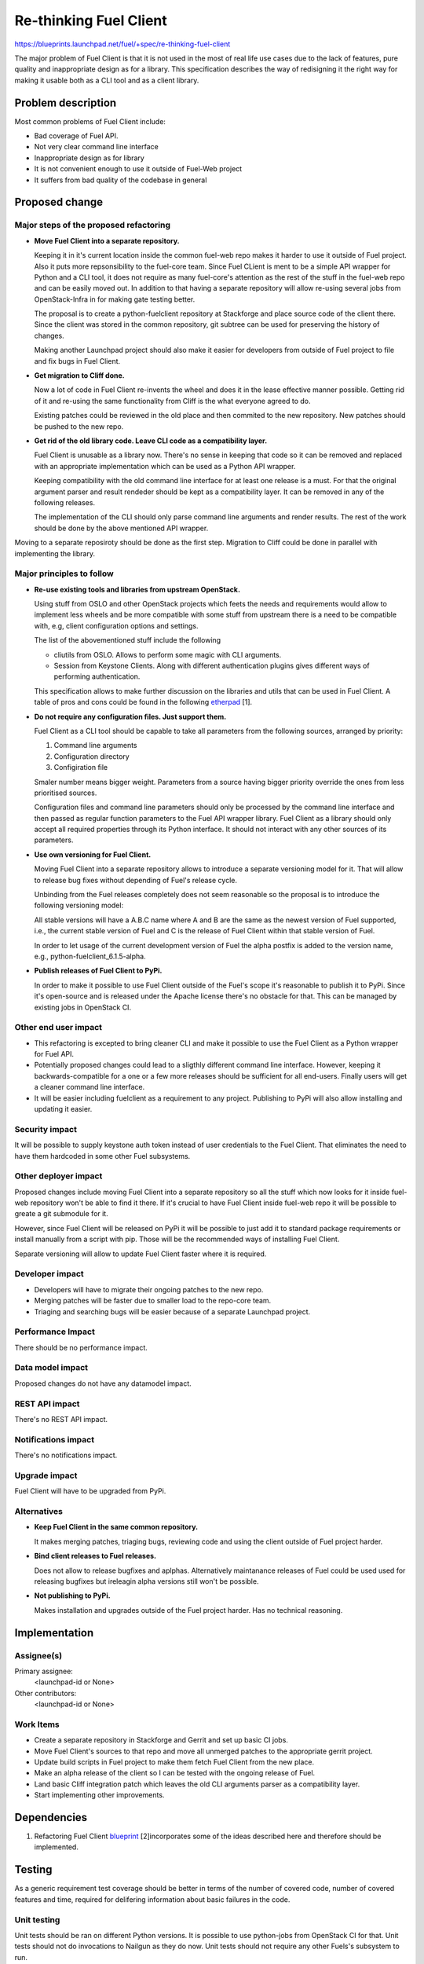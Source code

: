 ..
 This work is licensed under a Creative Commons Attribution 3.0 Unported
 License.

 http://creativecommons.org/licenses/by/3.0/legalcode

==========================================
Re-thinking Fuel Client
==========================================

https://blueprints.launchpad.net/fuel/+spec/re-thinking-fuel-client

The major problem of Fuel Client is that it is not used in the most of real
life use cases due to the lack of features, pure quality and inappropriate
design as for a library. This specification describes the way of redisigning
it the right way for making it usable both as a CLI tool and as a client
library.

Problem description
===================

Most common problems of Fuel Client include:

* Bad coverage of Fuel API.

* Not very clear command line interface

* Inappropriate design as for library

* It is not convenient enough to use it outside of Fuel-Web project

* It suffers from bad quality of the codebase in general


Proposed change
================

Major steps of the proposed refactoring
---------------------------------------

* **Move Fuel Client into a separate repository.**

  Keeping it in it's current location inside the common fuel-web repo makes it
  harder to use it outside of Fuel project. Also it puts more repsonsibility to
  the fuel-core team. Since Fuel CLient is ment to be a simple API wrapper for
  Python and a CLI tool, it does not require as many fuel-core's attention as
  the rest of the stuff in the fuel-web repo and can be easily moved out.
  In addition to that having a separate repository will allow re-using several
  jobs from OpenStack-Infra in for making gate testing better.

  The proposal is to create a python-fuelclient repository at Stackforge and
  place source code of the client there. Since the client was stored in the
  common repository, git subtree can be used for preserving the history of
  changes.

  Making another Launchpad project should also make it easier for developers
  from outside of Fuel project to file and fix bugs in Fuel Client.

* **Get migration to Cliff done.**

  Now a lot of code in Fuel Client re-invents the wheel and does it in the
  lease effective manner possible. Getting rid of it and re-using the same
  functionality from Cliff is the what everyone agreed to do.

  Existing patches could be reviewed in the old place and then commited to the
  new repository. New patches should be pushed to the new repo.

* **Get rid of the old library code. Leave CLI code as a compatibility layer.**

  Fuel Client is unusable as a library now. There's no sense in keeping that
  code so it can be removed and replaced with an appropriate implementation
  which can be used as a Python API wrapper.

  Keeping compatibility with the old command line interface for at least one
  release is a must. For that the original argument parser and result rendeder
  should be kept as a compatibility layer. It can be removed in any of the
  following releases.

  The implementation of the CLI should only parse command line arguments and
  render results. The rest of the work should be done by the above mentioned
  API wrapper.


Moving to a separate reposiroty should be done as the first step. Migration to
Cliff could be done in parallel with implementing the library.


Major principles to follow
--------------------------

* **Re-use existing tools and libraries from upstream OpenStack.**

  Using stuff from OSLO and other OpenStack projects which feets the needs and
  requirements  would allow to implement less wheels and be more compatible
  with some stuff from upstream there is a need to be compatible with, e.g,
  client configuration options and settings.

  The list of the abovementioned stuff include the following

  * cliutils from OSLO. Allows to perform some magic with CLI arguments.

  * Session from Keystone Clients. Along with different authentication plugins
    gives different ways of performing authentication.

  This specification allows to make further discussion on the libraries and
  utils that can be used in Fuel Client. A table of pros and cons could be
  found in the following `etherpad
  <https://etherpad.openstack.org/p/fuelclient-fuelclient-3rdparty-libs>`_ [1].

* **Do not require any configuration files. Just support them.**

  Fuel Client as a CLI tool should be capable to take all parameters from
  the following sources, arranged by priority:

  #. Command line arguments

  #. Configuration directory

  #. Configiration file

  Smaler number means bigger weight. Parameters from a source having
  bigger priority override the ones from less prioritised sources.

  Configuration files and command line parameters should only be processed by
  the command line interface and then passed as regular function parameters to
  the Fuel API wrapper library. Fuel Client as a library should only accept all
  required properties through its Python interface. It should not interact with
  any other sources of its parameters.

* **Use own versioning for Fuel Client.**

  Moving Fuel Client into a separate repository allows to introduce a separate
  versioning model for it. That will allow to release bug fixes without
  depending of Fuel's release cycle.

  Unbinding from the Fuel releases completely does not seem reasonable so the
  proposal is to introduce the following versioning model:

  All stable versions will have a A.B.C name where A and B are the same as the
  newest version of Fuel supported, i.e., the current stable version of Fuel
  and C is the release of Fuel Client within that stable version of Fuel.

  In order to let usage of the current development version of Fuel the alpha
  postfix is added to the version name, e.g., python-fuelclient_6.1.5-alpha.

* **Publish releases of Fuel Client to PyPi.**

  In order to make it possible to use Fuel Client outside of the Fuel's scope
  it's reasonable to publish it to PyPi. Since it's open-source and is released
  under the Apache license there's no obstacle for that. This can be managed by
  existing jobs in OpenStack CI.


Other end user impact
---------------------

* This refactoring is excepted to bring cleaner CLI and make it possible to
  use the Fuel Client as a Python wrapper for Fuel API.

* Potentially proposed changes could lead to a sligthly different command line
  interface. However, keeping it backwards-compatible for a one or a few more
  releases should be sufficient for all end-users. Finally users will get
  a cleaner command line interface.

* It will be easier including fuelclient as a requirement to any project.
  Publishing to PyPi will also allow installing and updating it easier.


Security impact
---------------

It will be possible to supply keystone auth token instead of user credentials
to the Fuel Client. That eliminates the need to have them hardcoded in some
other Fuel subsystems.


Other deployer impact
---------------------

Proposed changes include moving Fuel Client into a separate repository so
all the stuff which now looks for it inside fuel-web repository won't be able
to find it there. If it's crucial to have Fuel Client inside fuel-web repo
it will be possible to greate a git submodule for it.

However, since Fuel Client will be released on PyPi it will be possible to just
add it to standard package requirements or install manually from a script with
pip. Those will be the recommended ways of installing Fuel Client.

Separate versioning will allow to update Fuel Client faster where it is
required.


Developer impact
----------------

* Developers will have to migrate their ongoing patches to the new repo.

* Merging patches will be faster due to smaller load to the repo-core team.

* Triaging and searching bugs will be easier because of a separate Launchpad
  project.


Performance Impact
------------------

There should be no performance impact.


Data model impact
------------------

Proposed changes do not have any datamodel impact.


REST API impact
---------------

There's no REST API impact.


Notifications impact
--------------------

There's no notifications impact.


Upgrade impact
--------------

Fuel Client will have to be upgraded from PyPi.


Alternatives
------------

* **Keep Fuel Client in the same common repository.**

  It makes merging patches, triaging bugs, reviewing code and using
  the client outside of Fuel project harder.

* **Bind client releases to Fuel releases.**

  Does not allow to release bugfixes and aplphas. Alternatively maintanance
  releases of Fuel could be used used for releasing bugfixes but ireleagin
  alpha versions still won't be possible.

* **Not publishing to PyPi.**

  Makes installation and upgrades outside of the Fuel project harder. Has no
  technical reasoning.


Implementation
==============

Assignee(s)
-----------

Primary assignee:
  <launchpad-id or None>

Other contributors:
  <launchpad-id or None>

Work Items
----------

* Create a separate repository in Stackforge and Gerrit and set up basic CI
  jobs.

* Move Fuel Client's sources to that repo and move all unmerged patches to the
  appropriate gerrit project.

* Update build scripts in Fuel project to make them fetch Fuel Client from the
  new place.

* Make an alpha release of the client so I can be tested with the ongoing
  release of Fuel.

* Land basic Cliff integration patch which leaves the old CLI arguments parser
  as a compatibility layer.

* Start implementing other improvements.


Dependencies
============

#. Refactoring Fuel Client `blueprint
   <https://blueprints.launchpad.net/fuel/+spec/refactoring-for-fuelclient>`_
   [2]incorporates some of the ideas described here and therefore should be
   implemented.


Testing
=======

As a generic requirement test coverage should be better in terms of
the number of covered code, number of covered features and time, required
for delifering information about basic failures in the code.

Unit testing
------------

Unit tests should be ran on different Python versions. It is possible to use
python-jobs from OpenStack CI for that. Unit tests should not do invocations
to Nailgun as they do now. Unit tests should not require any other Fuels's
subsystem to run.

Integration Tests
-----------------

For integration testing a separate job should be set up. That job should run
real Nailgun and excercise Fuel Client against it.

Documentation Impact
====================

Since Fuel Client can be used as a library all it's functions have to be
implemented. Documentation should be put into a doc directory in the root
of the repository. It is possible to use documentation jobs from OpenStack CI
to automatically test build and publish documentation.

User Documentation
------------------

Fuel user manual will have to be updated.

Developer Documentation
-----------------------

Fuel developer documentation. Probably there is a need for having a place
where Fuel Client documentation gets published independently of Fuel's main
documentation.

References
==========

#. https://blueprints.launchpad.net/fuel/+spec/refactoring-for-fuelclient
#. https://etherpad.openstack.org/p/fuelclient-fuelclient-3rdparty-libs
#. http://lists.openstack.org/pipermail/openstack-dev/2014-November/050775.html
#. https://etherpad.openstack.org/p/fuelclient-redesign
